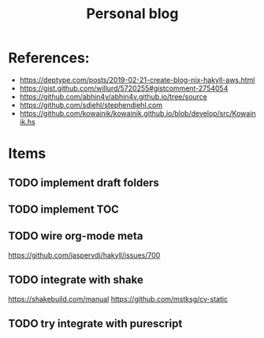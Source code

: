 #+TITLE: Personal blog 

[[https://github.com/yuanw/blog/workflows/CI/badge.svg]]


* References:
- https://deptype.com/posts/2019-02-21-create-blog-nix-hakyll-aws.html
- https://gist.github.com/willurd/5720255#gistcomment-2754054
- https://github.com/abhin4v/abhin4v.github.io/tree/source
- https://github.com/sdiehl/stephendiehl.com
- https://github.com/kowainik/kowainik.github.io/blob/develop/src/Kowainik.hs
* Items
** TODO implement draft folders
** TODO implement TOC
** TODO wire org-mode meta
https://github.com/jaspervdj/hakyll/issues/700

** TODO integrate with shake
https://shakebuild.com/manual
https://github.com/mstksg/cv-static

** TODO try integrate with purescript
